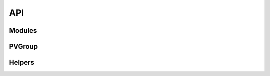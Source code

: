 API
---

Modules
^^^^^^^

.. autosummary::
    :toctree: generated

    archstats.archstats
    archstats.db_backed


PVGroup
^^^^^^^

.. autosummary::
    :toctree: generated

    archstats.archstats.Archstats
    archstats.db_backed.Archstats


Helpers
^^^^^^^

.. autosummary::
    :toctree: generated

    archstats.db_backed.JSONRequestGroup
    archstats.db_backed.DatabaseBackedJSONRequestGroup
    archstats.db_backed.DatabaseBackedHelper
    archstats.db_backed.ElasticHandler
    archstats.db_backed.ManualElasticHandler
    archstats.db_backed.Request
    archstats.db_backed.Response
